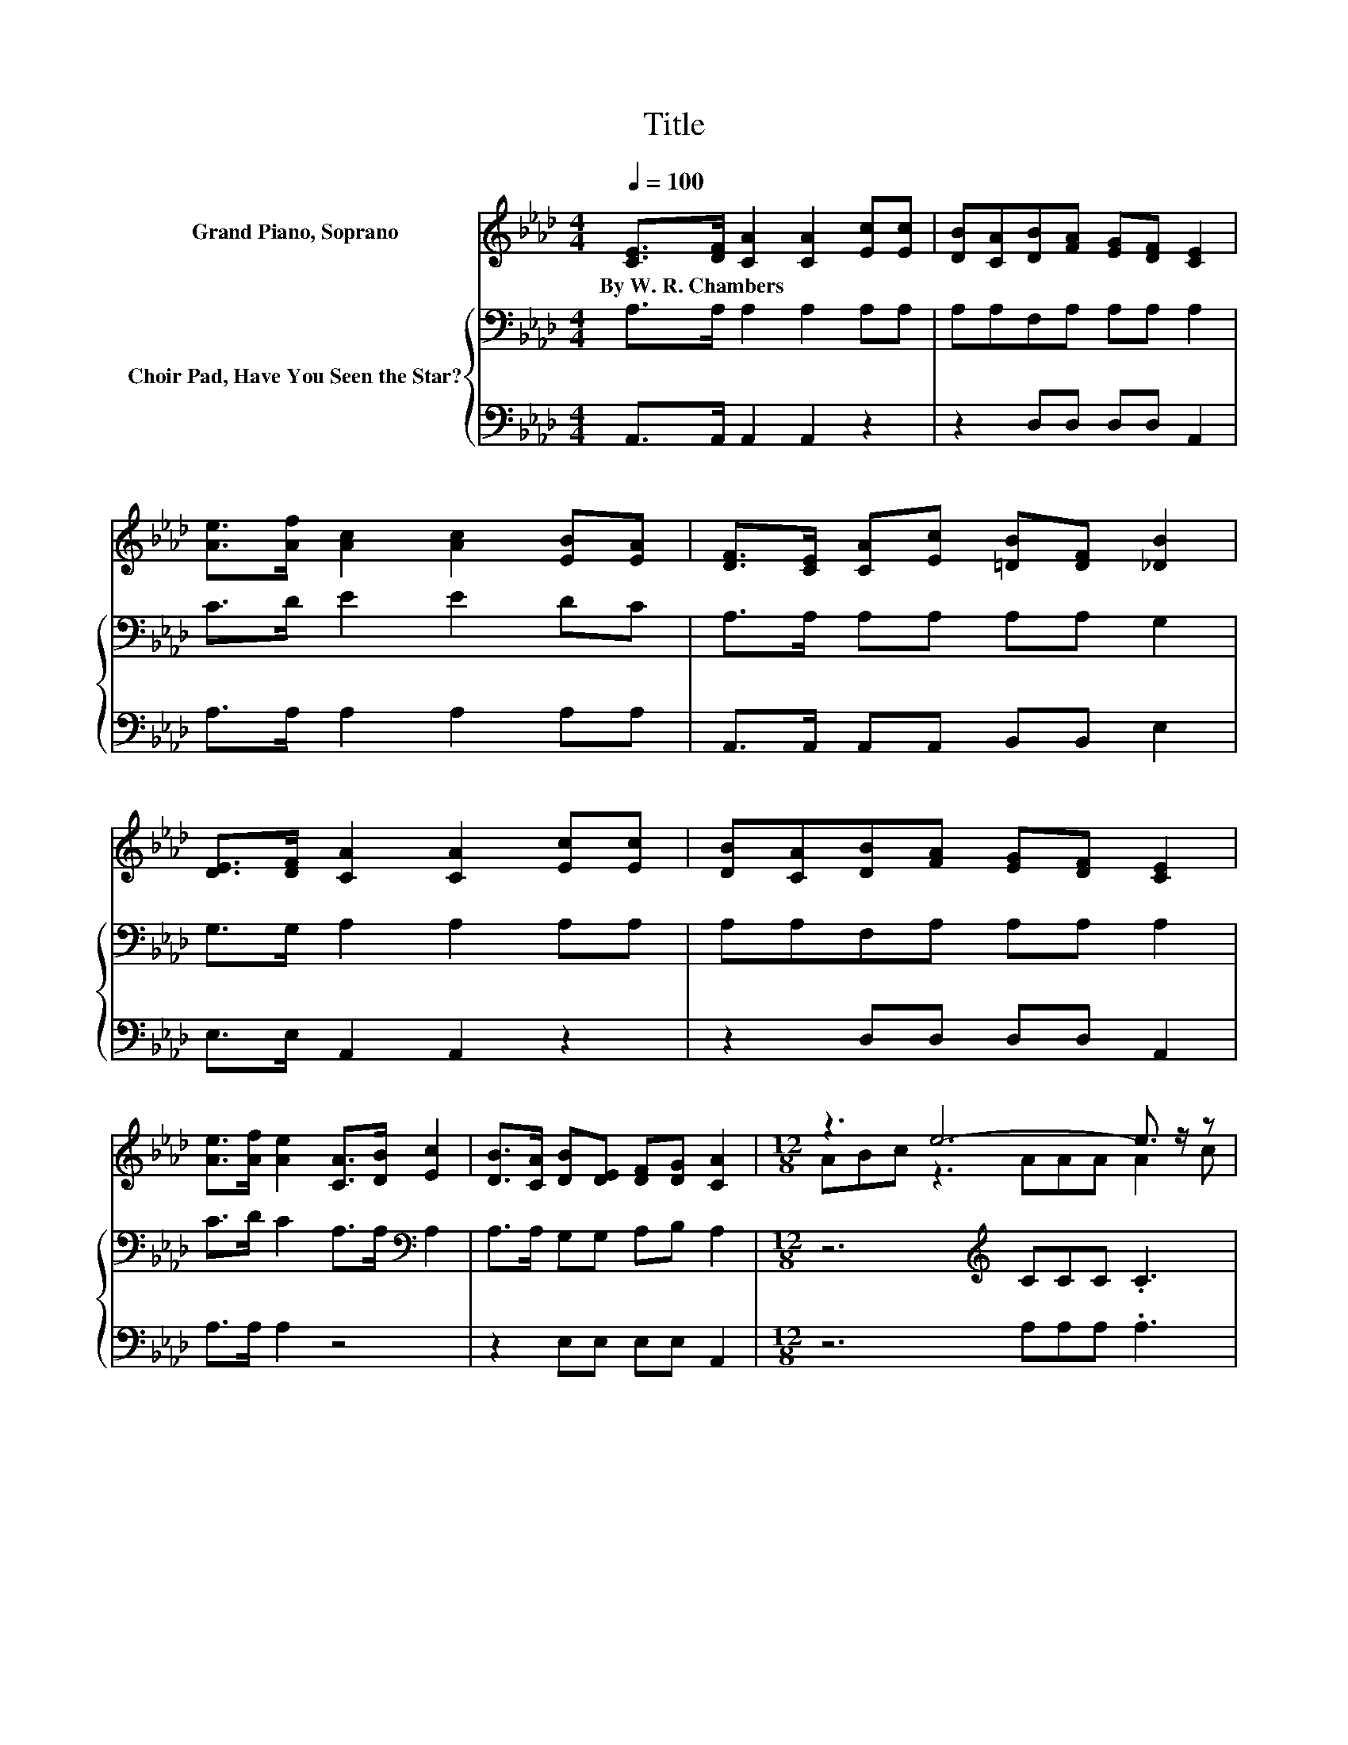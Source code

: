 X:1
T:Title
%%score ( 1 2 ) { 3 | 4 }
L:1/8
Q:1/4=100
M:4/4
K:Ab
V:1 treble nm="Grand Piano, Soprano"
V:2 treble 
V:3 bass nm="Choir Pad, Have You Seen the Star?"
V:4 bass 
V:1
 [CE]>[DF] [CA]2 [CA]2 [Ec][Ec] | [DB][CA][DB][FA] [EG][DF] [CE]2 | %2
w: By~W.~R.~Chambers * * * * *||
 [Ae]>[Af] [Ac]2 [Ac]2 [EB][EA] | [DF]>[CE] [CA][Ec] [=DB][DF] [_DB]2 | %4
w: ||
 [DE]>[DF] [CA]2 [CA]2 [Ec][Ec] | [DB][CA][DB][FA] [EG][DF] [CE]2 | %6
w: ||
 [Ae]>[Af] [Ae]2 [CA]>[DB] [Ec]2 | [DB]>[CA] [DB][DE] [DF][DG] [CA]2 |[M:12/8] z3 e6- e3/2 z/ z | %9
w: |||
 fec z2 E FFF E3 | z3 B6- B3/2 z/ z | z3 e6 z3 | [ce][df][ce] [Ac]6- [Ac]3/2 z/ [EA] | %13
w: ||||
 [FB][FA][DF] [CE]6- [CE]2- [CE]/ z/ | [CE][CA][Ec] [ce]6- [ce]3/2 z/ [Ac] | z3 A3- A6- | %16
w: |||
 A3 z3 z6 |] %17
w: |
V:2
 x8 | x8 | x8 | x8 | x8 | x8 | x8 | x8 |[M:12/8] ABc z3 AAA A2 c | z3 A6- A2- A/ z/ | %10
 cdc z3 EEE E2 [GB] | [AB][Ac][A=d] G2 G AAA B3 | x12 | x12 | x12 | [Bd][Ac][GB] z2 E FFF E3- | %16
 E3 z3 z6 |] %17
V:3
 A,>A, A,2 A,2 A,A, | A,A,F,A, A,A, A,2 | C>D E2 E2 DC | A,>A, A,A, A,A, G,2 | G,>G, A,2 A,2 A,A, | %5
 A,A,F,A, A,A, A,2 | C>D C2 A,>A,[K:bass] A,2 | A,>A, G,G, A,B, A,2 | %8
[M:12/8] z6[K:treble] CCC .C3 | z3 z2 C DDD C3 | z6[K:bass] G,G,G, G,2 B, | B,B,B, B,6 z3 | %12
 z6[K:treble] EEE E2 C | DD[K:bass]A, A,2 A, A,A,A, A,3 | z6[K:treble] EEE E2 E | %15
 EEE C2 C DDD C3- | C3 z3 z6 |] %17
V:4
 A,,>A,, A,,2 A,,2 z2 | z2 D,D, D,D, A,,2 | A,>A, A,2 A,2 A,A, | A,,>A,, A,,A,, B,,B,, E,2 | %4
 E,>E, A,,2 A,,2 z2 | z2 D,D, D,D, A,,2 | A,>A, A,2 z4 | z2 E,E, E,E, A,,2 | %8
[M:12/8] z6 A,A,A, .A,3 | z3 z2 A, D,D,D, A,,3 | z6 B,,B,,B,, B,,2 B,, | %11
 B,,B,,B,, E,2 E, F,F,F, G,3 | z6 A,A,A, A,2 A, | D,D,D, A,,2 A,, A,,C,E, z3 | z6 A,A,A, A,2 A, | %15
 E,E,E, A,,3- A,,6- | A,,3 z3 z6 |] %17

